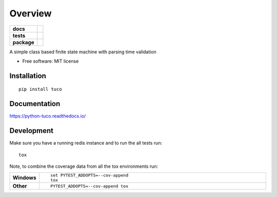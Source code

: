 ========
Overview
========

.. start-badges

.. list-table::
    :stub-columns: 1

    * - docs
      - |docs|
    * - tests
      - | |travis| |appveyor|
        | |coveralls|
        | |landscape|
    * - package
      - | |version| |wheel| |supported-versions| |supported-implementations|
        | |commits-since|

.. |docs| image:: https://readthedocs.org/projects/python-tuco/badge/?style=flat
    :target: https://readthedocs.org/projects/python-tuco
    :alt: Documentation Status

.. |travis| image:: https://travis-ci.org/eatfirst/python-tuco.svg?branch=master
    :alt: Travis-CI Build Status
    :target: https://travis-ci.org/eatfirst/python-tuco

.. |appveyor| image:: https://ci.appveyor.com/api/projects/status/github/eatfirst/python-tuco?branch=master&svg=true
    :alt: AppVeyor Build Status
    :target: https://ci.appveyor.com/project/eatfirst/python-tuco

.. |coveralls| image:: https://coveralls.io/repos/eatfirst/python-tuco/badge.svg?branch=master&service=github
    :alt: Coverage Status
    :target: https://coveralls.io/r/eatfirst/python-tuco

.. |landscape| image:: https://landscape.io/github/eatfirst/python-tuco/master/landscape.svg?style=flat
    :target: https://landscape.io/github/eatfirst/python-tuco/master
    :alt: Code Quality Status

.. |version| image:: https://img.shields.io/pypi/v/tuco.svg
    :alt: PyPI Package latest release
    :target: https://pypi.python.org/pypi/tuco

.. |commits-since| image:: https://img.shields.io/github/commits-since/eatfirst/python-tuco/v0.2.0.svg
    :alt: Commits since latest release
    :target: https://github.com/eatfirst/python-tuco/compare/v0.2.0...master

.. |wheel| image:: https://img.shields.io/pypi/wheel/tuco.svg
    :alt: PyPI Wheel
    :target: https://pypi.python.org/pypi/tuco

.. |supported-versions| image:: https://img.shields.io/pypi/pyversions/tuco.svg
    :alt: Supported versions
    :target: https://pypi.python.org/pypi/tuco

.. |supported-implementations| image:: https://img.shields.io/pypi/implementation/tuco.svg
    :alt: Supported implementations
    :target: https://pypi.python.org/pypi/tuco


.. end-badges

A simple class based finite state machine with parsing time validation

* Free software: MIT license

Installation
============

::

    pip install tuco

Documentation
=============

https://python-tuco.readthedocs.io/

Development
===========
Make sure you have a running redis instance and to run the all tests run::

    tox

Note, to combine the coverage data from all the tox environments run:

.. list-table::
    :widths: 10 90
    :stub-columns: 1

    - - Windows
      - ::

            set PYTEST_ADDOPTS=--cov-append
            tox

    - - Other
      - ::

            PYTEST_ADDOPTS=--cov-append tox
